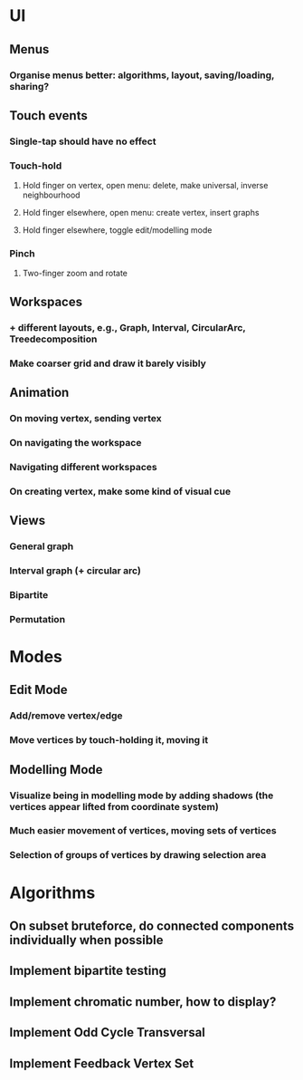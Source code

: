 * UI
** Menus
*** Organise menus better: algorithms, layout, saving/loading, sharing? 
** Touch events
*** Single-tap should have no effect
*** Touch-hold
**** Hold finger on vertex, open menu: delete, make universal, inverse neighbourhood
**** Hold finger elsewhere, open menu: create vertex, insert graphs
**** Hold finger elsewhere, toggle edit/modelling mode
*** Pinch
**** Two-finger zoom and rotate
** Workspaces
*** + different layouts, e.g., Graph, Interval, CircularArc, Treedecomposition
*** Make coarser grid and draw it barely visibly
** Animation
*** On moving vertex, sending vertex
*** On navigating the workspace
*** Navigating different workspaces
*** On creating vertex, make some kind of visual cue
** Views
*** General graph
*** Interval graph (+ circular arc)
*** Bipartite
*** Permutation
* Modes
** Edit Mode
*** Add/remove vertex/edge
*** Move vertices by touch-holding it, moving it
** Modelling Mode
*** Visualize being in modelling mode by adding shadows (the vertices appear lifted from coordinate system)
*** Much easier movement of vertices, moving sets of vertices
*** Selection of groups of vertices by drawing selection area
* Algorithms
** On subset bruteforce, do connected components individually when possible
** Implement bipartite testing
** Implement chromatic number, how to display?
** Implement Odd Cycle Transversal
** Implement Feedback Vertex Set
